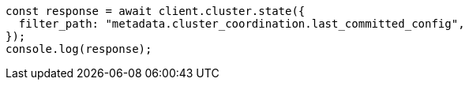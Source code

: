 // This file is autogenerated, DO NOT EDIT
// Use `node scripts/generate-docs-examples.js` to generate the docs examples

[source, js]
----
const response = await client.cluster.state({
  filter_path: "metadata.cluster_coordination.last_committed_config",
});
console.log(response);
----
